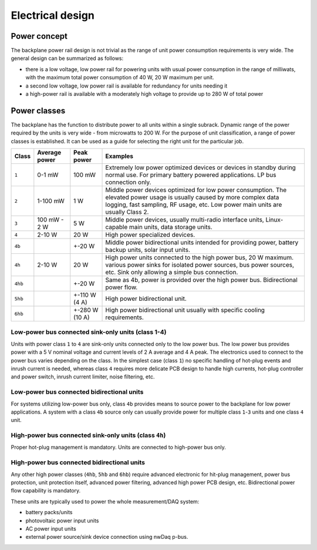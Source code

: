 ============================
Electrical design
============================

Power concept
======================

The backplane power rail design is not trivial as the range of unit power consumption requirements is very wide.
The general design can be summarized as follows:

- there is a low voltage, low power rail for powering units with usual power consumption in the range of milliwats,
  with the maximum total power consumption of 40 W, 20 W maximum per unit.
- a second low voltage, low power rail is available for redundancy for units needing it
- a high-power rail is available with a moderately high voltage to provide up to 280 W of total power





Power classes
====================

The backplane has the function to distribute power to all units within a single subrack. Dynamic range of the power
required by the units is very wide - from microwatts to 200 W. For the purpose of unit classification, a range
of power classes is established. It can be used as a guide for selecting the right unit for the particular job.

======= =============== =============== ================================================================================
Class   Average power   Peak power      Examples
======= =============== =============== ================================================================================
``1``   0-1 mW          100 mW          Extremely low power optimized devices or devices in standby
                                        during normal use. For primary battery powered applications. LP bus connection
                                        only.
``2``   1-100 mW        1 W             Middle power devices optimized for low power consumption. The elevated power
                                        usage is usually caused by more complex data logging, fast sampling,
                                        RF usage, etc. Low power main units are usually Class 2.
``3``   100 mW - 2 W    5 W             Middle power devices, usually multi-radio interface units, Linux-capable
                                        main units, data storage units.
``4``   2-10 W          20 W            High power specialized devices.
``4b``                  +-20 W          Middle power bidirectional units intended for providing power, battery backup
                                        units, solar input units.
``4h``  2-10 W          20 W            High power units connected to the high power bus, 20 W maximum.
                                        various power sinks for isolated power sources, bus power sources, etc.
                                        Sink only allowing a simple bus connection.
``4hb``                 +-20 W          Same as 4b, power is provided over the high power bus. Bidirectional power flow.
``5hb``                 +-110 W (4 A)   High power bidirectional unit.
``6hb``                 +-280 W (10 A)  High power bidirectional unit usually with specific cooling requirements.
======= =============== =============== ================================================================================


Low-power bus connected sink-only units (class 1-4)
-----------------------------------------------------

Units with power class ``1`` to ``4`` are sink-only units connected only to the low power bus. The low power bus
provides power with a 5 V nominal voltage and current levels of 2 A average and 4 A peak. The electronics used to
connect to the power bus varies depending on the class. In the simplest case (class ``1``) no specific handling of
hot-plug events and inrush current is needed, whereas class ``4`` requires more delicate PCB design to handle high
currents, hot-plug controller and power switch, inrush current limiter, noise filtering, etc.



Low-power bus connected bidirectional units
------------------------------------------------

For systems utilizing low-power bus only, class ``4b`` provides means to source power to the backplane for low power
applications. A system with a class ``4b`` source only can usually provide power for multiple class ``1``-``3`` units
and one class ``4`` unit.



High-power bus connected sink-only units (class ``4h``)
-------------------------------------------------------

Proper hot-plug management is mandatory. Units are connected to high-power bus only.



High-power bus connected bidirectional units
-------------------------------------------------

Any other high power classes (``4hb``, ``5hb`` and ``6hb``) require advanced electronic for hit-plug management, power
bus protection, unit protection itself, advanced power filtering, advanced high power PCB design, etc. Bidirectional
power flow capability is mandatory.

These units are typically used to power the whole measurement/DAQ system:

- battery packs/units
- photovoltaic power input units
- AC power input units
- external power source/sink device connection using nwDaq p-bus.

